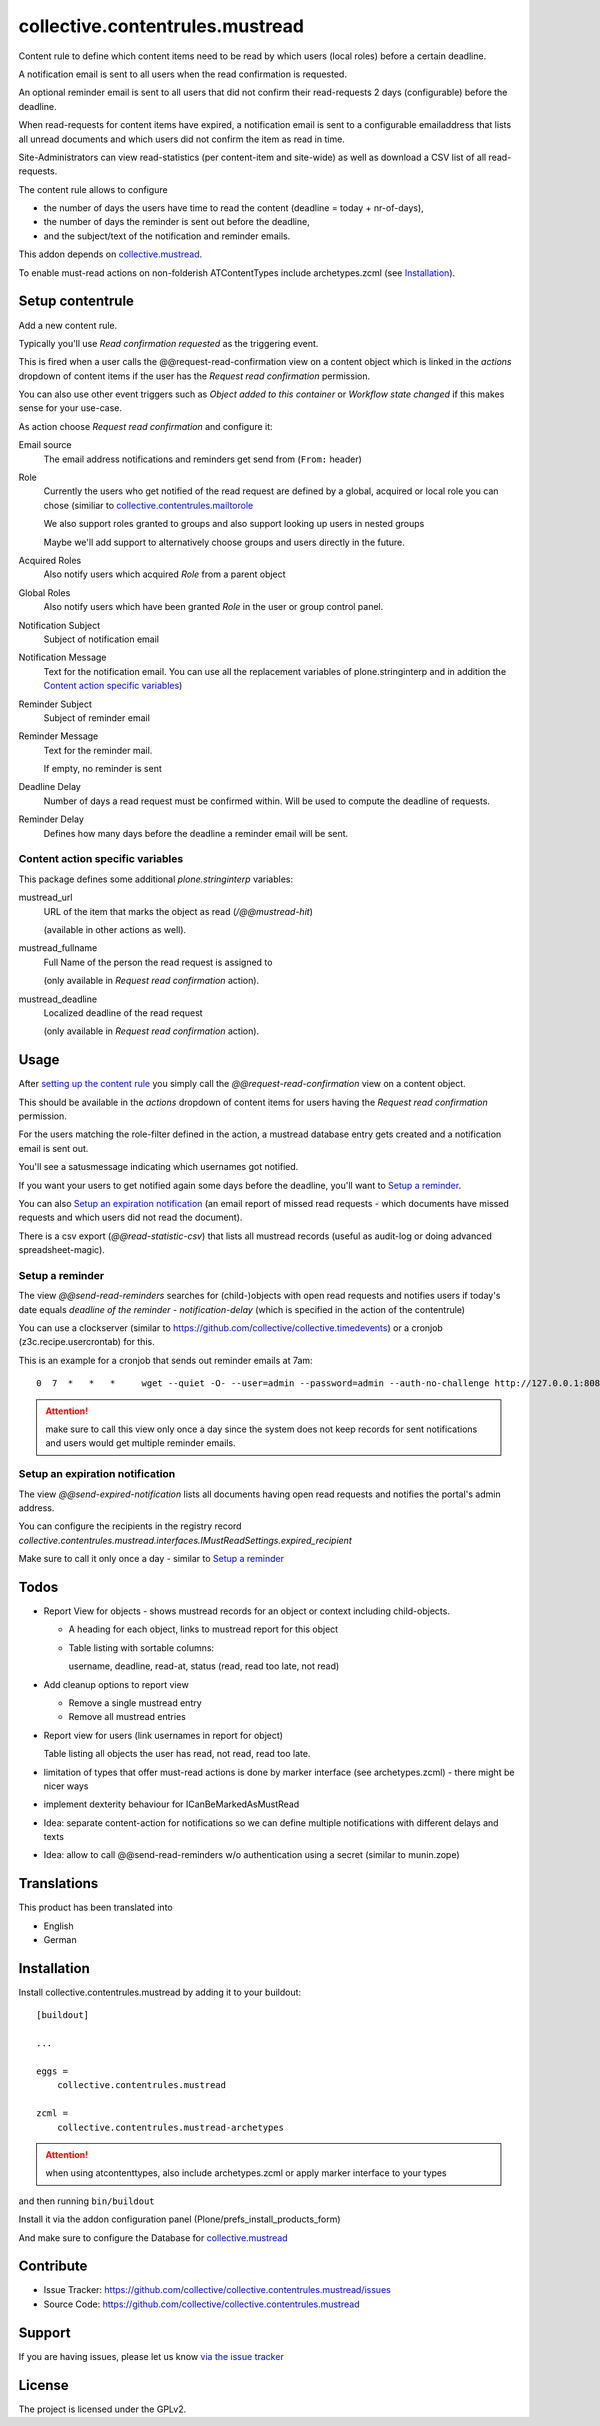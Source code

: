 ================================
collective.contentrules.mustread
================================

Content rule to define which content items need to be read by which users (local roles) before a certain deadline.

A notification email is sent to all users when the read confirmation is requested.

An optional reminder email is sent to all users that did not confirm their read-requests 2 days (configurable) before the deadline.

When read-requests for content items have expired, a notification email is sent to a configurable emailaddress that lists all unread documents and which users did not confirm the item as read in time.

Site-Administrators can view read-statistics (per content-item and site-wide) as well as download a CSV list of all read-requests.

The content rule allows to configure

* the number of days the users have time to read the content (deadline = today + nr-of-days),
* the number of days the reminder is sent out before the deadline,
* and the subject/text of the notification and reminder emails.

This addon depends on `collective.mustread <https://pypi.python.org/pypi/collective.mustread>`_.

To enable must-read actions on non-folderish ATContentTypes include archetypes.zcml (see Installation_).

Setup contentrule
=================


Add a new content rule.

Typically you'll use `Read confirmation requested` as the triggering event.

This is fired when a user calls the @@request-read-confirmation view on a content object
which is linked in the `actions` dropdown of content items if the user has the `Request read confirmation` permission.

You can also use other event triggers such as `Object added to this container` or `Workflow state changed` if this makes sense for your use-case.

As action choose `Request read confirmation` and configure it:


Email source
  The email address notifications and reminders get send from (``From:`` header)


Role
  Currently the users who get notified of the read request are defined by a global, acquired or local role you can chose (similiar to `collective.contentrules.mailtorole <https://pypi.python.org/pypi/collective.contentrules.mailtorole>`_

  We also support roles granted to groups and also support looking up users in nested groups

  Maybe we'll add support to alternatively choose groups and users directly in the future.


Acquired Roles
  Also notify users which acquired `Role` from a parent object


Global Roles
  Also notify users which have been granted `Role` in the user or group control panel.


Notification Subject
  Subject of notification email


Notification Message
  Text for the notification email. You can use all the replacement variables of plone.stringinterp and in addition
  the `Content action specific variables`_)


Reminder Subject
  Subject of reminder email


Reminder Message
  Text for the reminder mail.

  If empty, no reminder is sent


Deadline Delay
  Number of days a read request must be confirmed within.
  Will be used to compute the deadline of requests.


Reminder Delay
  Defines how many days before the deadline a reminder email will be sent.


Content action specific variables
---------------------------------

This package defines some additional `plone.stringinterp` variables:

mustread_url
  URL of the item that marks the object as read (`/@@mustread-hit`)

  (available in other actions as well).

mustread_fullname
  Full Name of the person the read request is assigned to

  (only available in `Request read confirmation` action).

mustread_deadline
  Localized deadline of the read request

  (only available in `Request read confirmation` action).


Usage
=====

After `setting up the content rule <Setup contentrule>`_ you simply call the `@@request-read-confirmation` view on a content object.

This should be available in the `actions` dropdown of content items for users having the `Request read confirmation` permission.

For the users matching the role-filter defined in the action, a mustread database entry gets created and a notification email is sent out.

You'll see a satusmessage indicating which usernames got notified.

If you want your users to get notified again some days before the deadline, you'll want to `Setup a reminder`_.

You can also `Setup an expiration notification`_ (an email report of missed read requests - which documents have missed requests and which users did not read the document).

There is a csv export (`@@read-statistic-csv`) that lists all mustread records (useful as audit-log or doing advanced spreadsheet-magic).



Setup a reminder
----------------

The view `@@send-read-reminders` searches for (child-)objects with open read requests and notifies
users if today's date equals `deadline of the reminder - notification-delay` (which is specified in the action of the contentrule)

You can use a clockserver (similar to https://github.com/collective/collective.timedevents) or a cronjob (z3c.recipe.usercrontab) for this.

This is an example for a cronjob that sends out reminder emails at 7am::

  0  7  *   *   *     wget --quiet -O- --user=admin --password=admin --auth-no-challenge http://127.0.0.1:8080/Plone/@@send-read-reminders > /dev/null

.. ATTENTION::
   make sure to call this view only once a day since the system does not keep records for sent notifications
   and users would get multiple reminder emails.


Setup an expiration notification
--------------------------------

The view `@@send-expired-notification` lists all documents having open read requests and notifies the portal's admin address.

You can configure the recipients in the registry record `collective.contentrules.mustread.interfaces.IMustReadSettings.expired_recipient`

Make sure to call it only once a day - similar to `Setup a reminder`_


Todos
=====

- Report View for objects - shows mustread records for an object or context including child-objects.

  * A heading for each object, links to mustread report for this object
  * Table listing with sortable columns:

    username, deadline, read-at, status (read, read too late, not read)

- Add cleanup options to report view

  * Remove a single mustread entry
  * Remove all mustread entries

- Report view for users (link usernames in report for object)

  Table listing all objects the user has read, not read, read too late.


- limitation of types that offer must-read actions is done by marker interface
  (see archetypes.zcml) - there might be nicer ways

- implement dexterity behaviour for ICanBeMarkedAsMustRead

- Idea: separate content-action for notifications so we can define multiple notifications with different delays and texts

- Idea: allow to call @@send-read-reminders w/o authentication using a secret
  (similar to munin.zope)


Translations
============

This product has been translated into

- English
- German


Installation
============

Install collective.contentrules.mustread by adding it to your buildout::

    [buildout]

    ...

    eggs =
        collective.contentrules.mustread

    zcml =
        collective.contentrules.mustread-archetypes

.. ATTENTION:: when using atcontenttypes, also include archetypes.zcml or apply marker interface to your types

and then running ``bin/buildout``


Install it via the addon configuration panel (Plone/prefs_install_products_form)

And make sure to configure the Database for `collective.mustread <https://pypi.python.org/pypi/collective.mustread>`_


Contribute
==========

- Issue Tracker: https://github.com/collective/collective.contentrules.mustread/issues
- Source Code: https://github.com/collective/collective.contentrules.mustread

Support
=======

If you are having issues, please let us know `via the issue tracker <https://github.com/collective/collective.contentrules.mustread/issues>`_


License
=======

The project is licensed under the GPLv2.
